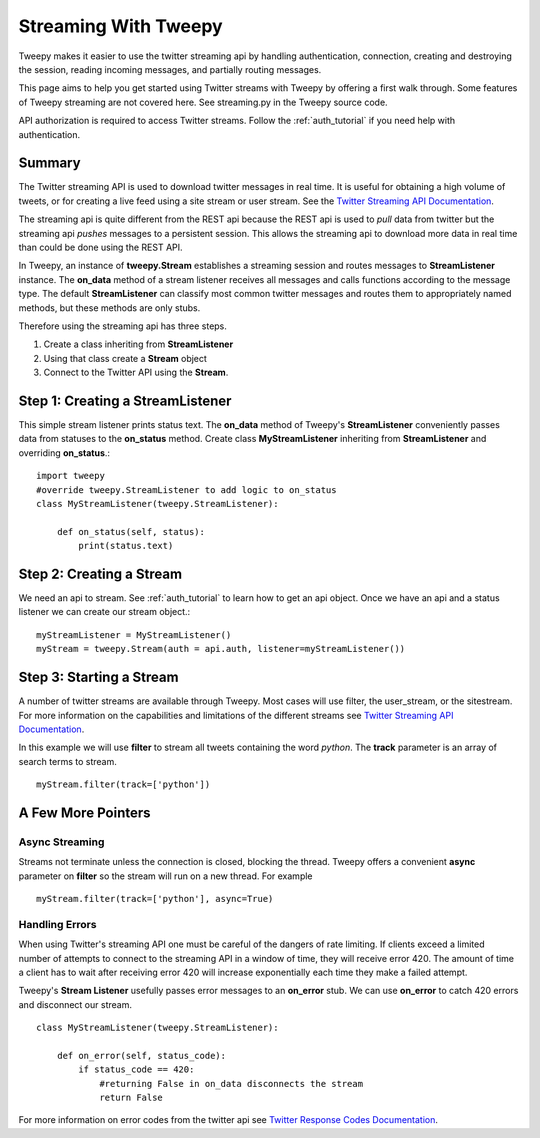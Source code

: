 .. _streaming_how_to:
.. _Twitter Streaming API Documentation: https://dev.twitter.com/streaming/overview
.. _Twitter Response Codes Documentation: https://dev.twitter.com/overview/api/response-codes

*********************
Streaming With Tweepy
*********************
Tweepy makes it easier to use the twitter streaming api by handling authentication, 
connection, creating and destroying the session, reading incoming messages, 
and partially routing messages. 

This page aims to help you get started using Twitter streams with Tweepy 
by offering a first walk through.  Some features of Tweepy streaming are
not covered here. See streaming.py in the Tweepy source code. 

API authorization is required to access Twitter streams. 
Follow the :ref:`auth_tutorial` if you need help with authentication. 

Summary
=======
The Twitter streaming API is used to download twitter messages in real 
time.  It is useful for obtaining a high volume of tweets, or for 
creating a live feed using a site stream or user stream. 
See the `Twitter Streaming API Documentation`_.

The streaming api is quite different from the REST api because the
REST api is used to *pull* data from twitter but the streaming api
*pushes* messages to a persistent session. This allows the streaming 
api to download more data in real time than could be done using the
REST API. 

In Tweepy, an instance of **tweepy.Stream** establishes a streaming 
session and routes messages to **StreamListener** instance.  The
**on_data** method of a stream listener receives all messages and
calls functions according to the message type. The default 
**StreamListener** can classify most common twitter messages and 
routes them to appropriately named methods, but these methods are 
only stubs. 

Therefore using the streaming api has three steps. 

1. Create a class inheriting from **StreamListener**

2. Using that class create a **Stream** object 

3. Connect to the Twitter API using the **Stream**.


Step 1: Creating a **StreamListener**
=====================================
This simple stream listener prints status text.
The **on_data** method of Tweepy's **StreamListener** conveniently passes 
data from statuses to the **on_status** method.
Create class **MyStreamListener** inheriting from  **StreamListener** 
and overriding **on_status**.::
  import tweepy
  #override tweepy.StreamListener to add logic to on_status
  class MyStreamListener(tweepy.StreamListener):
  
      def on_status(self, status):
          print(status.text)

Step 2: Creating a **Stream**
=============================
We need an api to stream. See :ref:`auth_tutorial` to learn how to get an api object. 
Once we have an api and a status listener we can create our stream object.::

  myStreamListener = MyStreamListener()
  myStream = tweepy.Stream(auth = api.auth, listener=myStreamListener())

Step 3: Starting a Stream
=========================
A number of twitter streams are available through Tweepy. Most cases 
will use filter, the user_stream, or the sitestream. 
For more information on the capabilities and limitations of the different
streams see `Twitter Streaming API Documentation`_.

In this example we will use **filter** to stream all tweets containing
the word *python*. The **track** parameter is an array of search terms to stream. ::
  
  myStream.filter(track=['python'])


A Few More Pointers
===================

Async Streaming
---------------
Streams not terminate unless the connection is closed, blocking the thread. 
Tweepy offers a convenient **async** parameter on **filter** so the stream will run on a new
thread. For example ::

  myStream.filter(track=['python'], async=True)

Handling Errors
---------------
When using Twitter's streaming API one must be careful of the dangers of 
rate limiting. If clients exceed a limited number of attempts to connect to the streaming API 
in a window of time, they will receive error 420.  The amount of time a client has to wait after receiving error 420
will increase exponentially each time they make a failed attempt. 

Tweepy's **Stream Listener** usefully passes error messages to an **on_error** stub. We can use **on_error** to 
catch 420 errors and disconnect our stream. ::

  class MyStreamListener(tweepy.StreamListener):
  
      def on_error(self, status_code):
          if status_code == 420:
              #returning False in on_data disconnects the stream
              return False

For more information on error codes from the twitter api see `Twitter Response Codes Documentation`_.

